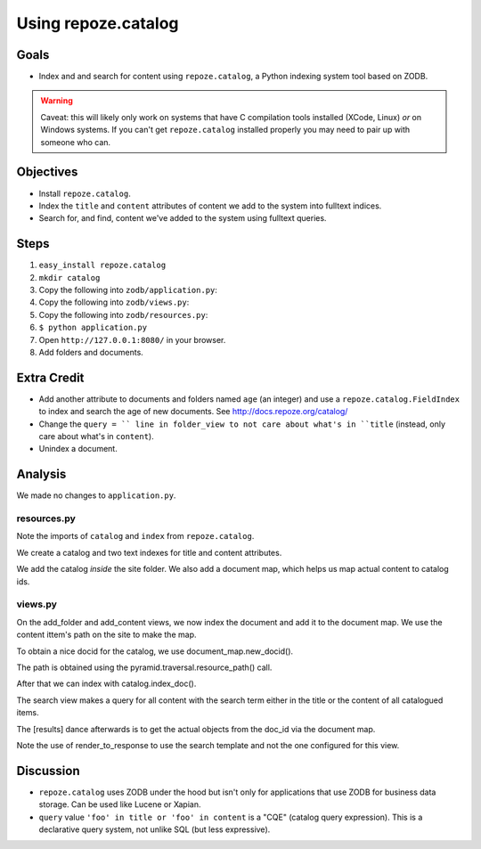 ====================
Using repoze.catalog
====================

Goals
=====

- Index and and search for content using ``repoze.catalog``, a Python
  indexing system tool based on ZODB.

.. warning::

  Caveat: this will likely only work on systems that have C compilation tools
  installed (XCode, Linux) *or* on Windows systems.  If you can't get
  ``repoze.catalog`` installed properly you may need to pair up with someone
  who can.

Objectives
==========

- Install ``repoze.catalog``.

- Index the ``title`` and ``content`` attributes of content we add to the
  system into fulltext indices.

- Search for, and find, content we've added to the system using fulltext
  queries.

Steps
=====

#. ``easy_install repoze.catalog``

#. ``mkdir catalog``

#. Copy the following into ``zodb/application.py``:

   .. literalinclude:: application.py
      :linenos:

#. Copy the following into ``zodb/views.py``:

   .. literalinclude:: views.py
      :linenos:

#. Copy the following into ``zodb/resources.py``:

   .. literalinclude:: resources.py
      :linenos:

#. ``$ python application.py``

#. Open ``http://127.0.0.1:8080/`` in your browser.

#. Add folders and documents.

Extra Credit
============

- Add another attribute to documents and folders named ``age`` (an integer)
  and use a ``repoze.catalog.FieldIndex`` to index and search the age of new
  documents.  See http://docs.repoze.org/catalog/

- Change the ``query = `` line in folder_view to not care about what's in
  ``title`` (instead, only care about what's in ``content``).

- Unindex a document.

Analysis
========

We made no changes to ``application.py``.

resources.py
------------

Note the imports of ``catalog`` and ``index`` from ``repoze.catalog``.

We create a catalog and two text indexes for title and content attributes.

We add the catalog *inside* the site folder. We also add a document map, which
helps us map actual content to catalog ids.

views.py
--------

On the add_folder and add_content views, we now index the document and add it
to the document map. We use the content ittem's path on the site to make the
map. 

To obtain a nice docid for the catalog, we use document_map.new_docid().

The path is obtained using the pyramid.traversal.resource_path() call.

After that we can index with catalog.index_doc().

The search view makes a query for all content with the search term either in
the title or the content of all catalogued items.

The [results] dance afterwards is to get the actual objects from the doc_id via
the document map.

Note the use of render_to_response to use the search template and not the one
configured for this view.

Discussion
==========

- ``repoze.catalog`` uses ZODB under the hood but isn't only for applications
  that use ZODB for business data storage.  Can be used like Lucene or
  Xapian.

- ``query`` value ``'foo' in title or 'foo' in content`` is a "CQE" (catalog
  query expression).  This is a declarative query system, not unlike SQL (but
  less expressive).

